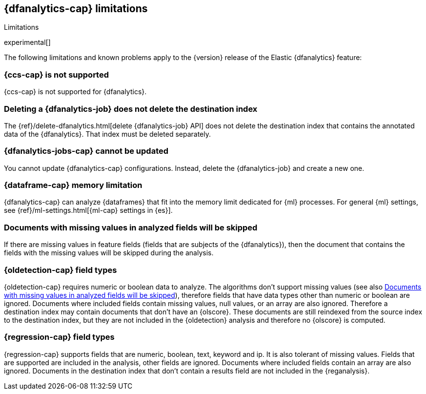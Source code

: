 [role="xpack"]
[[ml-dfa-limitations]]
== {dfanalytics-cap} limitations
[subs="attributes"]
++++
<titleabbrev>Limitations</titleabbrev>
++++

experimental[]

The following limitations and known problems apply to the {version} release of 
the Elastic {dfanalytics} feature:

[float]
[[dfa-ccs-limitations]]
=== {ccs-cap} is not supported

{ccs-cap} is not supported for {dfanalytics}.

[float]
[[dfa-deletion-limitations]]
=== Deleting a {dfanalytics-job} does not delete the destination index

The {ref}/delete-dfanalytics.html[delete {dfanalytics-job} API] does not delete
the destination index that contains the annotated data of the {dfanalytics}. 
That index must be deleted separately.

[float]
[[dfa-update-limitations]]
=== {dfanalytics-jobs-cap} cannot be updated

You cannot update {dfanalytics-cap} configurations. Instead, delete the 
{dfanalytics-job} and create a new one.

[float]
[[dfa-dataframe-size-limitations]]
=== {dataframe-cap} memory limitation

{dfanalytics-cap} can analyze {dataframes} that fit into the memory limit 
dedicated for {ml} processes. For general {ml} settings, see 
{ref}/ml-settings.html[{ml-cap} settings in {es}].

[float]
[[dfa-missing-fields-limitations]]
=== Documents with missing values in analyzed fields will be skipped

If there are missing values in feature fields (fields that are subjects of the 
{dfanalytics}), then the document that contains the fields with the missing 
values will be skipped during the analysis.

[float]
[[dfa-od-field-type-docs-limitations]]
=== {oldetection-cap} field types

{oldetection-cap} requires numeric or boolean data to analyze. The algorithms 
don't support missing values (see also <<dfa-missing-fields-limitations>>), 
therefore fields that have data types other than numeric or boolean are ignored. 
Documents where included fields contain missing values, null values, or an array 
are also ignored. Therefore a destination index may contain documents that don't 
have an {olscore}. These documents are still reindexed from the source index to 
the destination index, but they are not included in the {oldetection} analysis 
and therefore no {olscore} is computed.

[float]
[[dfa-regression-field-type-docs-limitations]]
=== {regression-cap} field types

{regression-cap} supports fields that are numeric, boolean, text, keyword and 
ip. It is also tolerant of missing values. Fields that are supported are 
included in the analysis, other fields are ignored. Documents where included 
fields contain an array are also ignored. Documents in the destination index 
that don't contain a results field are not included in the {reganalysis}.

